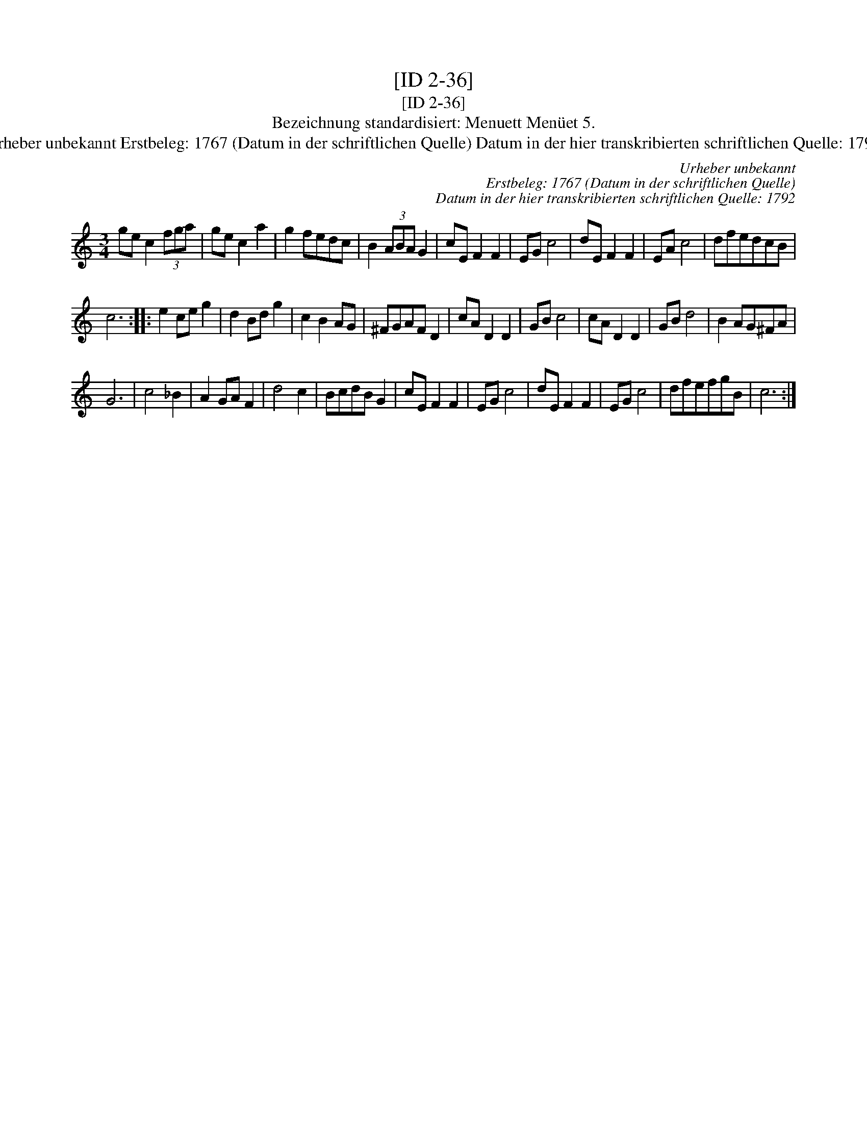 X:1
T:[ID 2-36]
T:[ID 2-36]
T:Bezeichnung standardisiert: Menuett Men\"uet 5.
T:Urheber unbekannt Erstbeleg: 1767 (Datum in der schriftlichen Quelle) Datum in der hier transkribierten schriftlichen Quelle: 1792
C:Urheber unbekannt
C:Erstbeleg: 1767 (Datum in der schriftlichen Quelle)
C:Datum in der hier transkribierten schriftlichen Quelle: 1792
L:1/8
M:3/4
K:C
V:1 treble 
V:1
 ge c2 (3fga | ge c2 a2 | g2 fedc | B2 (3ABA G2 | cE F2 F2 | EG c4 | dE F2 F2 | EA c4 | dfedcB | %9
 c6 :: e2 ce g2 | d2 Bd g2 | c2 B2 AG | ^FGAF D2 | cA D2 D2 | GB c4 | cA D2 D2 | GB d4 | B2 AG^FA | %19
 G6 | c4 _B2 | A2 GA F2 | d4 c2 | BcdB G2 | cE F2 F2 | EG c4 | dE F2 F2 | EG c4 | dfefgB | c6 :| %30

